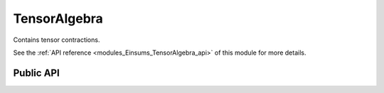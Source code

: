 ..
    Copyright (c) The Einsums Developers. All rights reserved.
    Licensed under the MIT License. See LICENSE.txt in the project root for license information.

.. _modules_Einsums_TensorAlgebra:

=============
TensorAlgebra
=============

Contains tensor contractions.

See the :ref:`API reference <modules_Einsums_TensorAlgebra_api>` of this module for more
details.

----------
Public API
----------

.. cpp:function:: template <TensorConcept AType, TensorConcept BType, typename CType, typename U, typename... CIndices, typename... AIndices, typename... BIndices> void einsum(U const C_prefactor, std::tuple<CIndices...> const & C_inds, CType *C, U const UAB_prefactor, std::tuple<AIndices...> const & A_inds, AType const &A, std::tuple<BIndices...> const & B_inds, BType const &B)

    This is the einsum call. It is the reason this package exists. It computes the tensor contraction represented by 
    :math:`C_{abc\cdots} = \alpha C_{abc\cdots} + \beta A_{def\cdots}B_{ghi\cdots}`. The indices must be known at compile
    time, as well as the ranks of the tensors. The :code:`C` tensor may also be a scalar if the index tuple is empty.
    The tensor parameters may be any combination of smart pointers. Also, the prefactors may be left off. If the first
    prefactor is left off, it will default to zero. If the second is left off, it will default to one. Most combinations
    of kinds of tensors are accepted. However, for best results, avoid using :cpp:class:`FunctionTensor`,
    :cpp:class:`RuntimeTensor`, or :cpp:class:`ArithmeticTensor`, as these can't be used with LAPACK or BLAS calls.

    This function will analyze the indices that it is given to determine if it can be turned into a BLAS call.
    As of the current version, it will not perform any major transpositions to force it into a BLAS call. The
    only transpositions it will do are the ones that can be specified as parameters to those BLAS calls. For 
    instance, if it can call :code:`gemm` for a matrix multiplication, it will determine if it needs to
    tell :code:`gemm` to transpose the arguments or not. It can not conjugate these yet, only transpose.
    It will not, however, try to swap the indices of a tensor around to coerce it into a :code:`gemm` call
    if it is not seen immediately. This is up to the user to perform. We have plans to make this a feature
    in the future, though, so feel free to write your code as if it did do this transposition (we are always
    looking for help, if you feel inclined to make this a reality).

.. cpp:function:: template <TensorConcept AType, TensorConcept CType, typename... CIndices, typename... AIndices, typename U> void permute(U const UC_prefactor, std::tuple<CIndices...> const &C_indices, CType *C, U const UA_prefactor, std::tuple<AIndices...> const &A_indices, AType const &A)

    Permute the entries of a tensor using the indices to guide it. The indices must be the same in the first and second index specifications,
    though obviously the orders can be different. The prefactors allow you to do something like
    :math:`C_{abc\cdots} = \alpha C_{abc\cdots} + \beta A_{cba\cdots}`, where the original value of the output tensor is
    scaled and added back into the output.

.. cpp:function:: template<typename... Args> sort(Args &&... args)

    This is the old version of :cpp:func:`permute`. It may be used for something completely different in the future.

    .. deprecated:: 1.0.0

        The name "sort" is confusing, since we are not sorting values, just permuting. As such,
        we will be removing this in the future.

    .. versionremoved:: 1.1.0

        This will be removed in the next minor release.